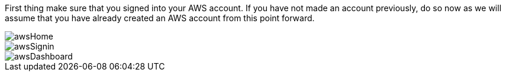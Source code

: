 First thing make sure that you signed into your AWS account. If you have not made an account previously,
do so now as we will assume that you have already created an AWS account from this point forward.

image::awsHome.png[]
image::awsSignin.png[]
image::awsDashboard.png[]